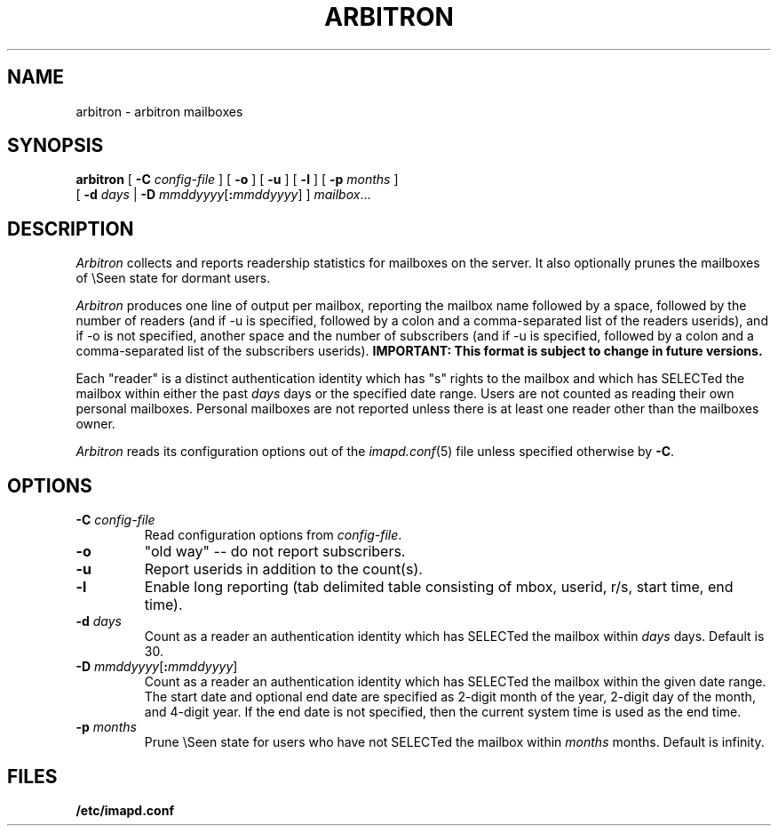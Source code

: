 .\" -*- nroff -*-
.TH ARBITRON 8 "Project Cyrus" CMU
.\" 
.\" Copyright (c) 1998-2000 Carnegie Mellon University.  All rights reserved.
.\"
.\" Redistribution and use in source and binary forms, with or without
.\" modification, are permitted provided that the following conditions
.\" are met:
.\"
.\" 1. Redistributions of source code must retain the above copyright
.\"    notice, this list of conditions and the following disclaimer. 
.\"
.\" 2. Redistributions in binary form must reproduce the above copyright
.\"    notice, this list of conditions and the following disclaimer in
.\"    the documentation and/or other materials provided with the
.\"    distribution.
.\"
.\" 3. The name "Carnegie Mellon University" must not be used to
.\"    endorse or promote products derived from this software without
.\"    prior written permission. For permission or any other legal
.\"    details, please contact  
.\"      Office of Technology Transfer
.\"      Carnegie Mellon University
.\"      5000 Forbes Avenue
.\"      Pittsburgh, PA  15213-3890
.\"      (412) 268-4387, fax: (412) 268-7395
.\"      tech-transfer@andrew.cmu.edu
.\"
.\" 4. Redistributions of any form whatsoever must retain the following
.\"    acknowledgment:
.\"    "This product includes software developed by Computing Services
.\"     at Carnegie Mellon University (http://www.cmu.edu/computing/)."
.\"
.\" CARNEGIE MELLON UNIVERSITY DISCLAIMS ALL WARRANTIES WITH REGARD TO
.\" THIS SOFTWARE, INCLUDING ALL IMPLIED WARRANTIES OF MERCHANTABILITY
.\" AND FITNESS, IN NO EVENT SHALL CARNEGIE MELLON UNIVERSITY BE LIABLE
.\" FOR ANY SPECIAL, INDIRECT OR CONSEQUENTIAL DAMAGES OR ANY DAMAGES
.\" WHATSOEVER RESULTING FROM LOSS OF USE, DATA OR PROFITS, WHETHER IN
.\" AN ACTION OF CONTRACT, NEGLIGENCE OR OTHER TORTIOUS ACTION, ARISING
.\" OUT OF OR IN CONNECTION WITH THE USE OR PERFORMANCE OF THIS SOFTWARE.
.\" 
.\" $Id: arbitron.8,v 1.13 2006/01/13 15:57:56 murch Exp $

.SH NAME
arbitron \- arbitron mailboxes
.SH SYNOPSIS
.B arbitron
[
.B \-C
.I config-file
] [
.B \-o
] [
.B \-u
] [
.B \-l
] [
.B \-p
.I months
]
.br
         [
.B \-d
.I days
|
.B \-D
\fImmddyyyy\fR[\fB:\fImmddyyyy\fR]
]
\fImailbox\fR...
.SH DESCRIPTION
.I Arbitron
collects and reports readership statistics for mailboxes on the
server.  It also optionally prunes the mailboxes of \\Seen state for
dormant users.
.PP
.I Arbitron
produces one line of output per mailbox, reporting the mailbox name
followed by a space, followed by the number of
readers (and if -u is specified, followed by a colon and a
comma-separated list of the readers userids), and if -o is not
specified, another space and the number of subscribers (and if -u is
specified, followed by a colon and a comma-separated list of the
subscribers userids).
\fBIMPORTANT: This format is subject to change in future versions.\fR
.PP
Each "reader" is a distinct authentication identity which has
"s" rights to the mailbox and which has SELECTed the mailbox within
either the past
.I days
days or the specified date range.
Users are not counted as reading their own personal mailboxes.
Personal mailboxes are not reported unless there is at least one
reader other than the mailboxes owner.
.PP
.I Arbitron
reads its configuration options out of the
.IR imapd.conf (5)
file unless specified otherwise by \fB-C\fR.
.SH OPTIONS
.TP
.BI \-C " config-file"
Read configuration options from \fIconfig-file\fR.
.TP
.BI \-o
"old way" -- do not report subscribers.
.TP
.BI \-u
Report userids in addition to the count(s).
.TP
.BI \-l
Enable long reporting (tab delimited table consisting of mbox, userid,
r/s, start time, end time).
.TP
.BI "\-d " days
Count as a reader an authentication identity which has SELECTed the
mailbox within
.I days
days.  Default is 30.
.TP
\fB\-D\fR \fImmddyyyy\fR[\fB:\fImmddyyyy\fR]
Count as a reader an authentication identity which has SELECTed the
mailbox within the given date range.  The start date and optional end
date are specified as 2-digit month of the year, 2-digit day of the
month, and 4-digit year.  If the end date is not specified, then the
current system time is used as the end time.
.TP
.BI "\-p " months
Prune \\Seen state for users who have not SELECTed the mailbox within
.I months
months.  Default is infinity.
.SH FILES
.TP
.B /etc/imapd.conf
